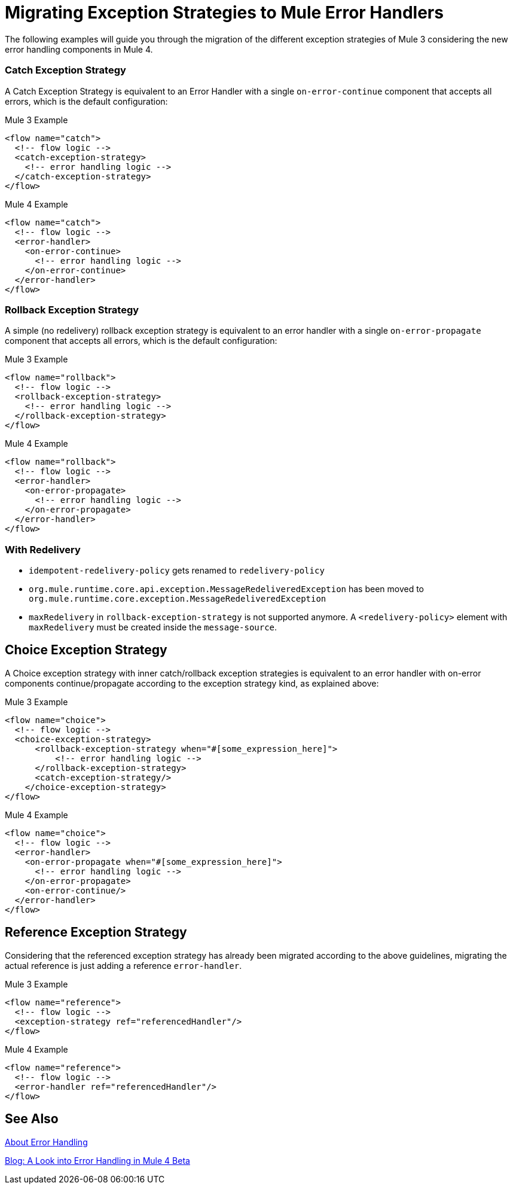 = Migrating Exception Strategies to Mule Error Handlers

The following examples will guide you through the migration of the different exception
strategies of Mule 3 considering the new error handling components in Mule 4.

=== Catch Exception Strategy

//TODO: CLEAN UP, ELABORATE

A Catch Exception Strategy is equivalent to an Error Handler with a single `on-error-continue`
component that accepts all errors, which is the default configuration:

.Mule 3 Example
[source,xml,linenums]
----
<flow name="catch">
  <!-- flow logic -->
  <catch-exception-strategy>
    <!-- error handling logic -->
  </catch-exception-strategy>
</flow>
----

.Mule 4 Example
[source,xml,linenums]
----
<flow name="catch">
  <!-- flow logic -->
  <error-handler>
    <on-error-continue>
      <!-- error handling logic -->
    </on-error-continue>
  </error-handler>
</flow>
----

=== Rollback Exception Strategy
A simple (no redelivery) rollback exception strategy is equivalent to an error
handler with a single `on-error-propagate` component that accepts all errors,
which is the default configuration:
//TODO: CLEAN UP, ELABORATE

.Mule 3 Example
[source,xml,linenums]
----
<flow name="rollback">
  <!-- flow logic -->
  <rollback-exception-strategy>
    <!-- error handling logic -->
  </rollback-exception-strategy>
</flow>
----

.Mule 4 Example
[source,xml,linenums]
----
<flow name="rollback">
  <!-- flow logic -->
  <error-handler>
    <on-error-propagate>
      <!-- error handling logic -->
    </on-error-propagate>
  </error-handler>
</flow>
----

=== With Redelivery

//TODO: CLEAN UP, ELABORATE

* `idempotent-redelivery-policy` gets renamed to `redelivery-policy`
* `org.mule.runtime.core.api.exception.MessageRedeliveredException` has been moved to `org.mule.runtime.core.exception.MessageRedeliveredException`
* `maxRedelivery` in `rollback-exception-strategy` is not supported anymore. A `<redelivery-policy>` element with `maxRedelivery` must be created inside the `message-source`.

== Choice Exception Strategy

A Choice exception strategy with inner catch/rollback exception strategies is
equivalent to an error handler with on-error components continue/propagate according
to the exception strategy kind, as explained above:

//TODO: CLEAN UP, ELABORATE

.Mule 3 Example
[source,xml,linenums]
----
<flow name="choice">
  <!-- flow logic -->
  <choice-exception-strategy>
      <rollback-exception-strategy when="#[some_expression_here]">
          <!-- error handling logic -->
      </rollback-exception-strategy>
      <catch-exception-strategy/>
    </choice-exception-strategy>
</flow>
----

.Mule 4 Example
[source,xml,linenums]
----
<flow name="choice">
  <!-- flow logic -->
  <error-handler>
    <on-error-propagate when="#[some_expression_here]">
      <!-- error handling logic -->
    </on-error-propagate>
    <on-error-continue/>
  </error-handler>
</flow>
----

== Reference Exception Strategy

Considering that the referenced exception strategy has already been migrated according
to the above guidelines, migrating the actual reference is just adding a reference `error-handler`.

//TODO: CLEAN UP, ELABORATE

.Mule 3 Example
[source,xml,linenums]
----
<flow name="reference">
  <!-- flow logic -->
  <exception-strategy ref="referencedHandler"/>
</flow>
----

.Mule 4 Example
[source,xml,linenums]
----
<flow name="reference">
  <!-- flow logic -->
  <error-handler ref="referencedHandler"/>
</flow>
----

== See Also

link:error-handling[About Error Handling]

https://blogs.mulesoft.com/dev/mule-dev/how-to-error-handling-mule-4-beta/[Blog: A Look into Error Handling in Mule 4 Beta]
